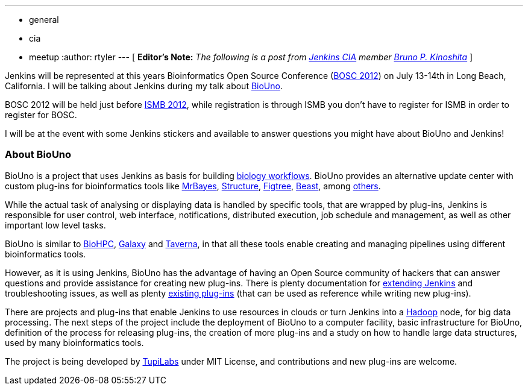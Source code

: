 ---
:layout: post
:title: Jenkins and Bioinformatics, catch us at BOSC 2012
:nodeid: 386
:created: 1340118000
:tags:
  - general
  - cia
  - meetup
:author: rtyler
---
[ *Editor's Note:* _The following is a post from https://wiki.jenkins.io/display/JENKINS/Jenkins+CIA+Program[Jenkins CIA] member https://kinoshita.eti.br[Bruno P. Kinoshita]_ ]

Jenkins will be represented at this years Bioinformatics Open Source Conference (https://www.open-bio.org/wiki/BOSC_2012[BOSC 2012]) on July 13-14th in Long Beach, California. I will be talking about Jenkins during my talk about https://www.biouno.org[BioUno].

BOSC 2012 will be held just before https://www.iscb.org/ismb2012[ISMB 2012], while registration is through ISMB you don't have to register for ISMB in order to register for BOSC.

I will be at the event with some Jenkins stickers and available to answer questions you might have about BioUno and Jenkins!

=== About BioUno

BioUno is a project that uses Jenkins as basis for building
https://en.wikipedia.org/wiki/Bioinformatics_workflow_management_systems[biology workflows].
BioUno provides an alternative update center with custom plug-ins for
bioinformatics tools like
https://mrbayes.sourceforge.net/[MrBayes],
https://pritch.bsd.uchicago.edu/structure.html[Structure],
https://tree.bio.ed.ac.uk/software/figtree/[Figtree],
http://beast.community/[Beast],
among https://www.biouno.org/biouno-plugins/[others].

While the actual task of analysing or displaying data is handled by specific
tools, that are wrapped by plug-ins, Jenkins is responsible for user control,
web interface, notifications, distributed execution, job schedule and
management, as well as other important low level tasks.

BioUno is similar to http://biohpc.org/[BioHPC],
https://galaxy.psu.edu/[Galaxy] and
https://taverna.incubator.apache.org/[Taverna], in that all these tools enable creating and managing pipelines using different bioinformatics tools.

However, as it is using Jenkins, BioUno has the advantage of having an Open Source community of hackers that can answer questions and provide assistance for creating new plug-ins. There is plenty documentation for https://wiki.jenkins.io/display/JENKINS/Extend+Jenkins[extending Jenkins]
and troubleshooting issues, as well as plenty https://wiki.jenkins.io/display/JENKINS/Plugins[existing plug-ins] (that can be used as reference while writing new plug-ins).

There are projects and plug-ins that enable Jenkins to use resources in clouds or turn Jenkins into a https://hadoop.apache.org/[Hadoop] node, for big data processing. The next steps of the project include the deployment of BioUno to a computer facility, basic infrastructure for BioUno, definition of the process for releasing plug-ins, the creation of more plug-ins and a study on how to handle large data structures, used by many bioinformatics tools.

The project is being developed by http://tupilabs.com[TupiLabs] under MIT License, and contributions and new plug-ins are welcome.
// break
